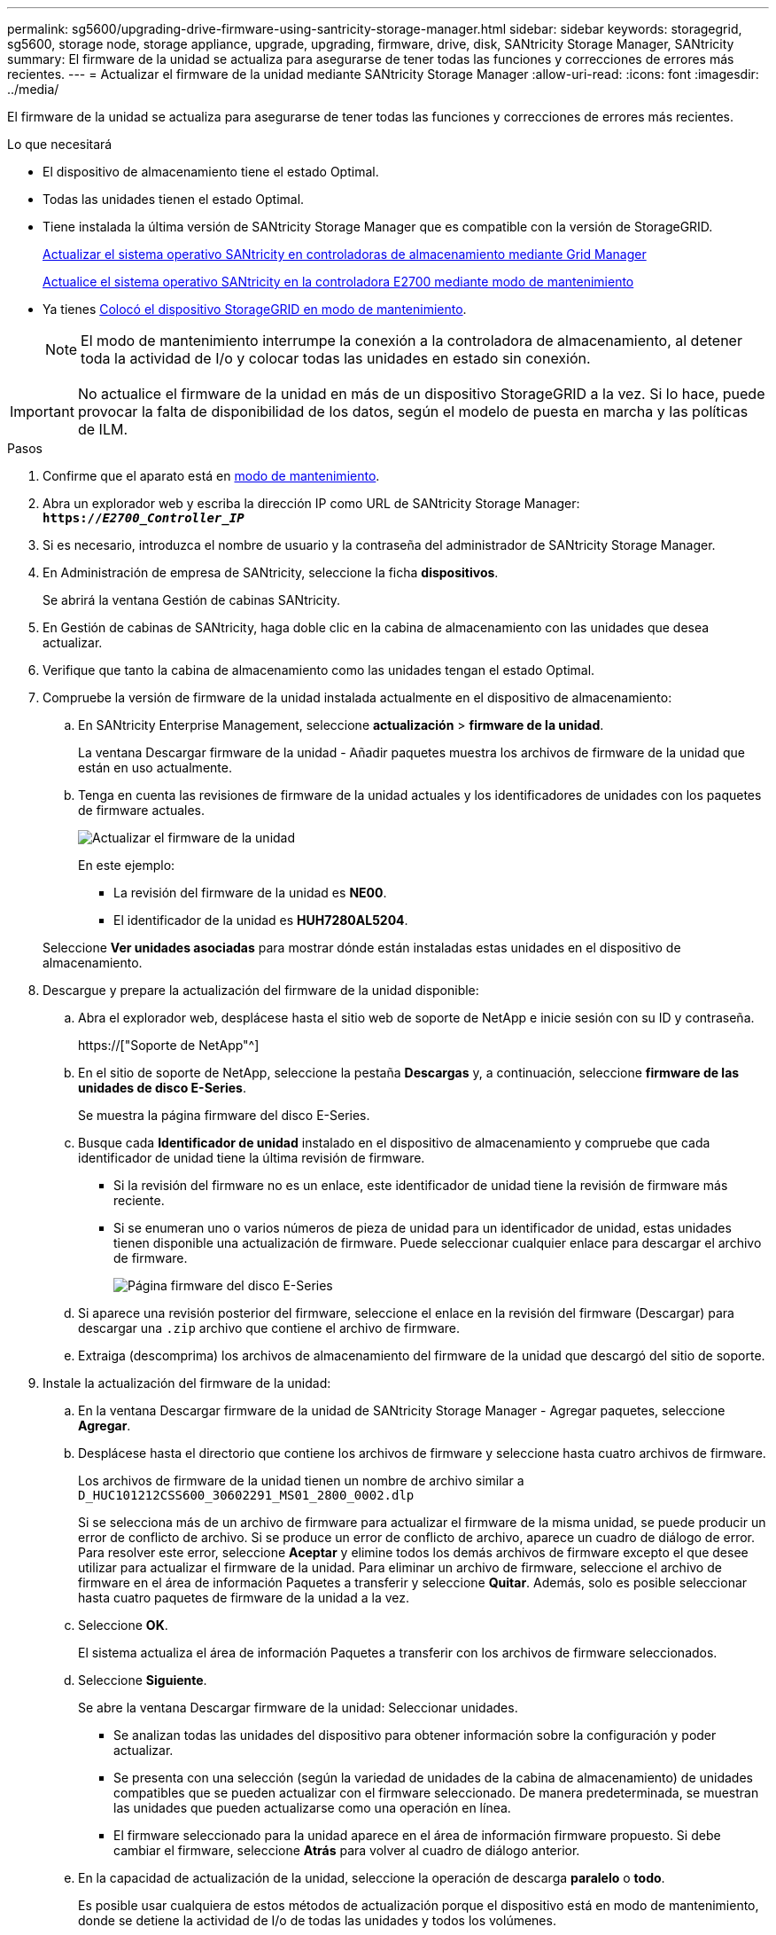 ---
permalink: sg5600/upgrading-drive-firmware-using-santricity-storage-manager.html 
sidebar: sidebar 
keywords: storagegrid, sg5600, storage node, storage appliance, upgrade, upgrading, firmware, drive, disk, SANtricity Storage Manager, SANtricity 
summary: El firmware de la unidad se actualiza para asegurarse de tener todas las funciones y correcciones de errores más recientes. 
---
= Actualizar el firmware de la unidad mediante SANtricity Storage Manager
:allow-uri-read: 
:icons: font
:imagesdir: ../media/


[role="lead"]
El firmware de la unidad se actualiza para asegurarse de tener todas las funciones y correcciones de errores más recientes.

.Lo que necesitará
* El dispositivo de almacenamiento tiene el estado Optimal.
* Todas las unidades tienen el estado Optimal.
* Tiene instalada la última versión de SANtricity Storage Manager que es compatible con la versión de StorageGRID.
+
xref:upgrading-santricity-os-on-storage-controllers-using-grid-manager-sg5600.adoc[Actualizar el sistema operativo SANtricity en controladoras de almacenamiento mediante Grid Manager]

+
xref:upgrading-santricity-os-on-e2700-controller-using-maintenance-mode.adoc[Actualice el sistema operativo SANtricity en la controladora E2700 mediante modo de mantenimiento]

* Ya tienes xref:placing-appliance-into-maintenance-mode.adoc[Colocó el dispositivo StorageGRID en modo de mantenimiento].
+

NOTE: El modo de mantenimiento interrumpe la conexión a la controladora de almacenamiento, al detener toda la actividad de I/o y colocar todas las unidades en estado sin conexión.




IMPORTANT: No actualice el firmware de la unidad en más de un dispositivo StorageGRID a la vez. Si lo hace, puede provocar la falta de disponibilidad de los datos, según el modelo de puesta en marcha y las políticas de ILM.

.Pasos
. Confirme que el aparato está en xref:placing-appliance-into-maintenance-mode.adoc[modo de mantenimiento].
. Abra un explorador web y escriba la dirección IP como URL de SANtricity Storage Manager: +
`*https://_E2700_Controller_IP_*`
. Si es necesario, introduzca el nombre de usuario y la contraseña del administrador de SANtricity Storage Manager.
. En Administración de empresa de SANtricity, seleccione la ficha *dispositivos*.
+
Se abrirá la ventana Gestión de cabinas SANtricity.

. En Gestión de cabinas de SANtricity, haga doble clic en la cabina de almacenamiento con las unidades que desea actualizar.
. Verifique que tanto la cabina de almacenamiento como las unidades tengan el estado Optimal.
. Compruebe la versión de firmware de la unidad instalada actualmente en el dispositivo de almacenamiento:
+
.. En SANtricity Enterprise Management, seleccione *actualización* > *firmware de la unidad*.
+
La ventana Descargar firmware de la unidad - Añadir paquetes muestra los archivos de firmware de la unidad que están en uso actualmente.

.. Tenga en cuenta las revisiones de firmware de la unidad actuales y los identificadores de unidades con los paquetes de firmware actuales.
+
image::../media/sg_storagemanager_upgrade_drive_firmware.png[Actualizar el firmware de la unidad]

+
En este ejemplo:

+
*** La revisión del firmware de la unidad es *NE00*.
*** El identificador de la unidad es *HUH7280AL5204*.




+
Seleccione *Ver unidades asociadas* para mostrar dónde están instaladas estas unidades en el dispositivo de almacenamiento.

. Descargue y prepare la actualización del firmware de la unidad disponible:
+
.. Abra el explorador web, desplácese hasta el sitio web de soporte de NetApp e inicie sesión con su ID y contraseña.
+
https://["Soporte de NetApp"^]

.. En el sitio de soporte de NetApp, seleccione la pestaña *Descargas* y, a continuación, seleccione *firmware de las unidades de disco E-Series*.
+
Se muestra la página firmware del disco E-Series.

.. Busque cada *Identificador de unidad* instalado en el dispositivo de almacenamiento y compruebe que cada identificador de unidad tiene la última revisión de firmware.
+
*** Si la revisión del firmware no es un enlace, este identificador de unidad tiene la revisión de firmware más reciente.
*** Si se enumeran uno o varios números de pieza de unidad para un identificador de unidad, estas unidades tienen disponible una actualización de firmware. Puede seleccionar cualquier enlace para descargar el archivo de firmware.
+
image::../media/sg_storage_mgr_download_drive_firmware.png[Página firmware del disco E-Series]



.. Si aparece una revisión posterior del firmware, seleccione el enlace en la revisión del firmware (Descargar) para descargar una `.zip` archivo que contiene el archivo de firmware.
.. Extraiga (descomprima) los archivos de almacenamiento del firmware de la unidad que descargó del sitio de soporte.


. Instale la actualización del firmware de la unidad:
+
.. En la ventana Descargar firmware de la unidad de SANtricity Storage Manager - Agregar paquetes, seleccione *Agregar*.
.. Desplácese hasta el directorio que contiene los archivos de firmware y seleccione hasta cuatro archivos de firmware.
+
Los archivos de firmware de la unidad tienen un nombre de archivo similar a +
`D_HUC101212CSS600_30602291_MS01_2800_0002.dlp`

+
Si se selecciona más de un archivo de firmware para actualizar el firmware de la misma unidad, se puede producir un error de conflicto de archivo. Si se produce un error de conflicto de archivo, aparece un cuadro de diálogo de error. Para resolver este error, seleccione *Aceptar* y elimine todos los demás archivos de firmware excepto el que desee utilizar para actualizar el firmware de la unidad. Para eliminar un archivo de firmware, seleccione el archivo de firmware en el área de información Paquetes a transferir y seleccione *Quitar*. Además, solo es posible seleccionar hasta cuatro paquetes de firmware de la unidad a la vez.

.. Seleccione *OK*.
+
El sistema actualiza el área de información Paquetes a transferir con los archivos de firmware seleccionados.

.. Seleccione *Siguiente*.
+
Se abre la ventana Descargar firmware de la unidad: Seleccionar unidades.

+
*** Se analizan todas las unidades del dispositivo para obtener información sobre la configuración y poder actualizar.
*** Se presenta con una selección (según la variedad de unidades de la cabina de almacenamiento) de unidades compatibles que se pueden actualizar con el firmware seleccionado. De manera predeterminada, se muestran las unidades que pueden actualizarse como una operación en línea.
*** El firmware seleccionado para la unidad aparece en el área de información firmware propuesto. Si debe cambiar el firmware, seleccione *Atrás* para volver al cuadro de diálogo anterior.


.. En la capacidad de actualización de la unidad, seleccione la operación de descarga *paralelo* o *todo*.
+
Es posible usar cualquiera de estos métodos de actualización porque el dispositivo está en modo de mantenimiento, donde se detiene la actividad de I/o de todas las unidades y todos los volúmenes.

.. En unidades compatibles, seleccione las unidades para las que desea actualizar los archivos de firmware seleccionados.
+
*** Para una o varias unidades, seleccione cada unidad que desee actualizar.
*** Para todas las unidades compatibles, seleccione *Seleccionar todo*.
+
La práctica recomendada es actualizar todas las unidades del mismo modelo a la misma revisión de firmware.



.. Seleccione *Finalizar*; a continuación, escriba `yes` Y seleccione *OK*.
+
*** Comienza la descarga y la actualización del firmware de la unidad, con Download firmware de la unidad: Progreso que indica el estado de la transferencia del firmware en todas las unidades.
*** El estado de cada unidad que participa en la actualización aparece en la columna progreso de transferencia de dispositivos actualizados.
+
Una operación de actualización del firmware de una unidad paralela puede tardar hasta 90 segundos en completarse si todas las unidades se actualizan en un sistema de 24 unidades. En un sistema más grande, el tiempo de ejecución es ligeramente más largo.



.. Durante el proceso de actualización del firmware, puede: +
+
*** Seleccione *Detener* para detener la actualización del firmware en curso. Se completa cualquier actualización de firmware actualmente en curso. Cualquier unidad que haya intentado actualizar el firmware muestra su estado individual. Las unidades restantes se enumeran con el estado no se intenta.
+

IMPORTANT: Si se detiene la actualización del firmware de la unidad en el proceso, podrían producirse la pérdida de datos o la falta de disponibilidad de las unidades.

*** Seleccione *Guardar como* para guardar un informe de texto del resumen de progreso de la actualización del firmware. El informe se guarda con una extensión de archivo .log predeterminada. Si desea cambiar la extensión o el directorio, cambie los parámetros en Guardar registro de descarga de unidad.


.. Utilice Descargar firmware de la unidad: Progreso para supervisar el progreso de las actualizaciones del firmware de la unidad. El área Drives Updated contiene una lista de unidades programadas para la actualización de firmware y el estado de transferencia de cada unidad que se descarga y actualización.
+
El progreso y el estado de cada unidad que está participando en la actualización se muestran en la columna progreso de la transferencia. Realice la acción recomendada si se producen errores durante la actualización.

+
*** *Pendiente*
+
Este estado se muestra para una operación de descarga de firmware en línea programada, pero aún no se inició.

*** *En curso*
+
El firmware se está transfiriendo a la unidad.

*** *Reconstrucción en curso*
+
Este estado se muestra si tiene lugar una transferencia de volumen durante la reconstrucción rápida de una unidad. Por lo general, esto se debe a un restablecimiento o un fallo de la controladora y el propietario de la controladora transfiere el volumen.

+
El sistema iniciará una reconstrucción completa de la unidad.

*** *Fallo - parcial*
+
El firmware solo se transfirió parcialmente a la unidad antes de que un problema impidió que se transfiriera el resto del archivo.

*** *Error: Estado no válido*
+
El firmware no es válido.

*** *Error - otro*
+
No se pudo descargar el firmware, posiblemente debido a un problema físico con la unidad.

*** *No se ha intentado*
+
El firmware no se descargó, lo que puede deberse a diversos motivos diferentes, como la descarga se detuvo antes de que pudiera producirse, o la unidad no cumple los requisitos para la actualización. O la descarga no pudo ocurrir debido a un error.

*** *Correcto*
+
El firmware se ha descargado correctamente.





. Una vez completada la actualización del firmware de la unidad:
+
** Para cerrar el Asistente para descargar firmware de la unidad, seleccione *Cerrar*.
** Para volver a iniciar el asistente, seleccione *transferir más*.


. Si este procedimiento se completó correctamente y tiene procedimientos adicionales que realizar mientras el nodo se encuentra en modo de mantenimiento, realice ahora. Cuando haya terminado, o si ha experimentado algún fallo y desea volver a empezar, seleccione *Avanzado* > *Reiniciar controlador* y, a continuación, seleccione una de estas opciones:
+
** Seleccione *Reiniciar en StorageGRID*
** Seleccione *Reiniciar en el modo de mantenimiento* para reiniciar el controlador con el nodo restante en modo de mantenimiento. Seleccione esta opción si ha experimentado algún error durante el procedimiento y desea volver a empezar. Cuando el nodo termine de reiniciarse en el modo de mantenimiento, reinicie desde el paso adecuado del procedimiento en que falló.
+
image::../media/reboot_controller_from_maintenance_mode.png[Reinicie la controladora en modo de mantenimiento]

+
El dispositivo puede tardar hasta 20 minutos en reiniciarse y volver a unirse a la cuadrícula. Para confirmar que el reinicio ha finalizado y que el nodo ha vuelto a unirse a la cuadrícula, vuelva a Grid Manager. La página *Nodes* debe mostrar un estado normal (no hay iconos a la izquierda del nombre del nodo) para el nodo del dispositivo, lo que indica que no hay alertas activas y que el nodo está conectado a la cuadrícula.

+
image::../media/node_rejoin_grid_confirmation.png[El nodo del dispositivo se ha vuelto a unir a la cuadrícula]




